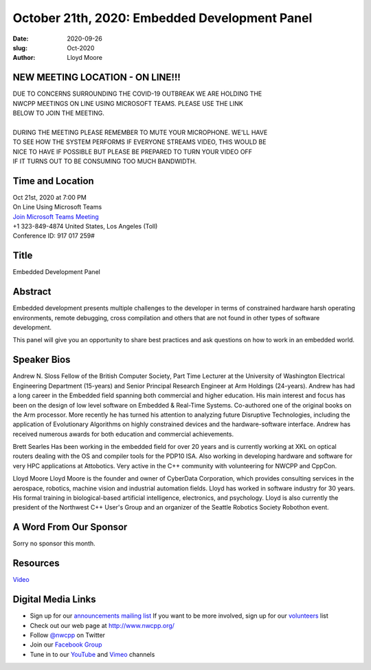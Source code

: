 October 21th, 2020: Embedded Development Panel
#############################################################################

:date: 2020-09-26
:slug: Oct-2020
:author: Lloyd Moore

NEW MEETING LOCATION - ON LINE!!!
~~~~~~~~~~~~~~~~~~~~~~~~~~~~~~~~~
| DUE TO CONCERNS SURROUNDING THE COVID-19 OUTBREAK WE ARE HOLDING THE
| NWCPP MEETINGS ON LINE USING MICROSOFT TEAMS. PLEASE USE THE LINK
| BELOW TO JOIN THE MEETING.
|
| DURING THE MEETING PLEASE REMEMBER TO MUTE YOUR MICROPHONE. WE'LL HAVE
| TO SEE HOW THE SYSTEM PERFORMS IF EVERYONE STREAMS VIDEO, THIS WOULD BE
| NICE TO HAVE IF POSSIBLE BUT PLEASE BE PREPARED TO TURN YOUR VIDEO OFF
| IF IT TURNS OUT TO BE CONSUMING TOO MUCH BANDWIDTH.


Time and Location
~~~~~~~~~~~~~~~~~
| Oct 21st, 2020 at 7:00 PM
| On Line Using Microsoft Teams
| `Join Microsoft Teams Meeting <https://teams.microsoft.com/l/meetup-join/19%3ameeting_N2I5NzhkNWQtYzM3Yi00NTA1LTgxMjItOWYzMjU3ZGVlZDU1%40thread.v2/0?context=%7b%22Tid%22%3a%2272f988bf-86f1-41af-91ab-2d7cd011db47%22%2c%22Oid%22%3a%221f061217-57cb-47e1-90bd-586015d9c2ff%22%7d>`_
| +1 323-849-4874   United States, Los Angeles (Toll)
| Conference ID: 917 017 259#

Title
~~~~~
Embedded Development Panel

Abstract
~~~~~~~~~
Embedded development presents multiple challenges to the developer in terms of constrained hardware harsh operating environments, remote debugging, cross compilation and others that are not found in other types of software development.

This panel will give you an opportunity to share best practices and ask questions on how to work in an embedded world.

Speaker Bios
~~~~~~~~~~~~
Andrew N. Sloss
Fellow of the British Computer Society, Part Time Lecturer at the University of Washington Electrical Engineering Department (15-years) and Senior Principal Research Engineer at Arm Holdings (24-years). Andrew has had a long career in the Embedded field spanning both commercial and higher education. His main interest and focus has been on the design of low level software on Embedded & Real-Time Systems. Co-authored one of the original books on the Arm processor. More recently he has turned his attention to analyzing future Disruptive Technologies, including the application of Evolutionary Algorithms on highly constrained devices and the hardware-software interface. Andrew has received numerous awards for both education and commercial achievements.

Brett Searles
Has been working in the embedded field for over 20 years and is currently working at XKL on optical routers dealing with the OS and compiler tools for the PDP10 ISA. Also working in developing hardware and software for very HPC applications at Attobotics. Very active in the C++ community with volunteering for NWCPP and CppCon.

Lloyd Moore
Lloyd Moore is the founder and owner of CyberData Corporation, which provides consulting services in the aerospace, robotics, machine vision and industrial automation fields. Lloyd has worked in software industry for 30 years. His formal training in biological-based artificial intelligence, electronics, and psychology. Lloyd is also currently the president of the Northwest C++ User's Group and an organizer of the Seattle Robotics Society Robothon event. 


A Word From Our Sponsor
~~~~~~~~~~~~~~~~~~~~~~~
Sorry no sponsor this month.

Resources
~~~~~~~~~
`Video <https://youtu.be/mOrPP-8YeC0>`_

Digital Media Links
~~~~~~~~~~~~~~~~~~~
* Sign up for our `announcements mailing list <http://groups.google.com/group/NwcppAnnounce>`_ If you want to be more involved, sign up for our `volunteers <http://groups.google.com/group/nwcpp-volunteers>`_ list
* Check out our web page at http://www.nwcpp.org/
* Follow `@nwcpp <http://twitter.com/nwcpp>`_ on Twitter
* Join our `Facebook Group <https://www.facebook.com/groups/344125680930/>`_
* Tune in to our `YouTube <http://www.youtube.com/user/NWCPP>`_ and `Vimeo <https://vimeo.com/nwcpp>`_ channels

